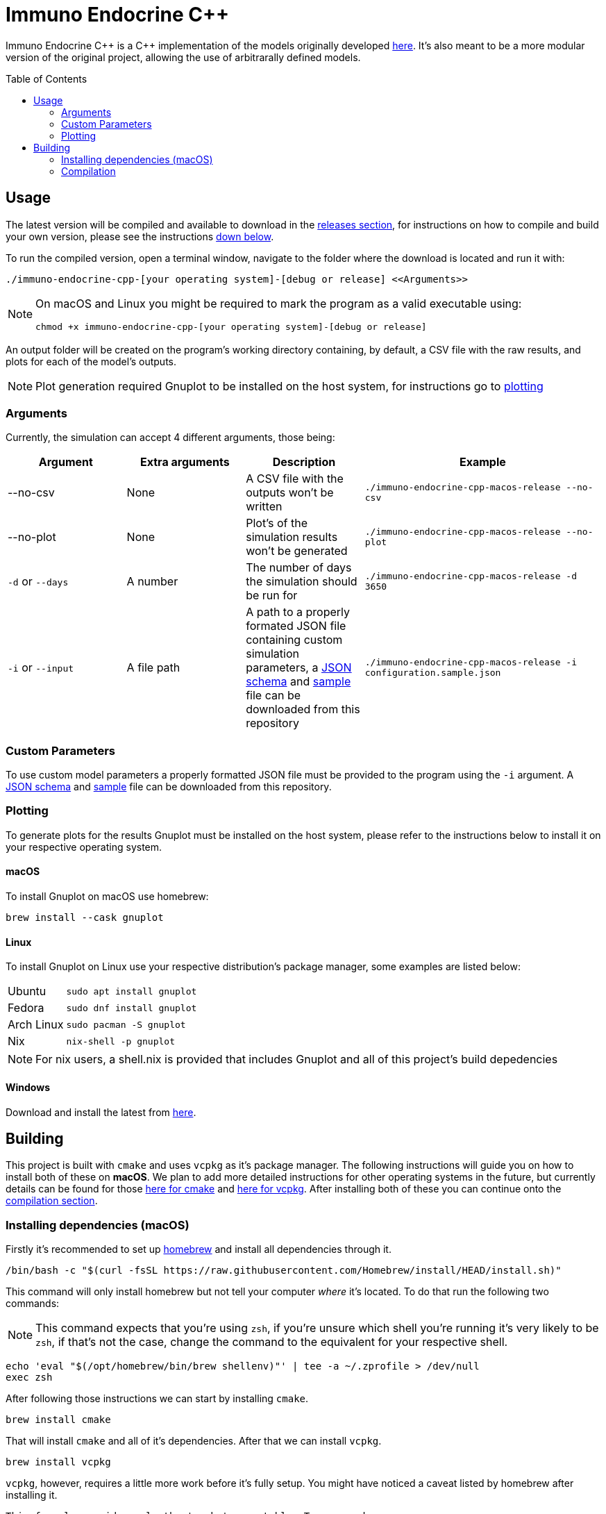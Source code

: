 :source-highlighter: rouge
:toc:
:toc-placement!:

= Immuno Endocrine C++

Immuno Endocrine C{plus}{plus} is a C{plus}{plus} implementation of the models originally developed https://github.com/quintelabm/Immuno-endocrine[here]. It's also meant to be a more modular version of the original project, allowing the use of arbitrarally defined models.

toc::[]

== Usage

The latest version will be compiled and available to download in the https://github.com/imuno-endocrino-ufjf/immuno-endocrine-cpp/releases/latest[releases section], for instructions on how to compile and build your own version, please see the instructions <<Building,down below>>.

To run the compiled version, open a terminal window, navigate to the folder where the download is located and run it with:

[,bash]
----
./immuno-endocrine-cpp-[your operating system]-[debug or release] <<Arguments>>
----

[NOTE]
====
On macOS and Linux you might be required to mark the program as a valid executable using:

[,bash]
----
chmod +x immuno-endocrine-cpp-[your operating system]-[debug or release]
----

====

An output folder will be created on the program's working directory containing, by default, a CSV file with the raw results, and plots for each of the model's outputs.

[NOTE]
====
Plot generation required Gnuplot to be installed on the host system, for instructions go to <<Plotting, plotting>>
====

=== Arguments

Currently, the simulation can accept 4 different arguments, those being:

[cols="5*", options="header"]
|==========
| Argument          | Extra arguments   | Description                                                                                                                                                                                                                                                                                                                                                2+| Example
| --no-csv          | None              | A CSV file with the outputs won't be written                                                                                                                                                                                                                                                                                                              2+m| ./immuno-endocrine-cpp-macos-release --no-csv
| --no-plot         | None              | Plot's of the simulation results won't be generated                                                                                                                                                                                                                                                                                                       2+m| ./immuno-endocrine-cpp-macos-release --no-plot
| `-d` or `--days`  | A number          | The number of days the simulation should be run for                                                                                                                                                                                                                                                                                                       2+m| ./immuno-endocrine-cpp-macos-release -d 3650
| `-i` or `--input` | A file path       | A path to a properly formated JSON file containing custom simulation parameters, a https://github.com/imuno-endocrino-ufjf/immuno-endocrine-cpp/blob/main/configuration.schema.json[JSON schema] and https://github.com/imuno-endocrino-ufjf/immuno-endocrine-cpp/blob/main/configuration.sample.json[sample] file can be downloaded from this repository 2+m| ./immuno-endocrine-cpp-macos-release -i configuration.sample.json
|==========

=== Custom Parameters

To use custom model parameters a properly formatted JSON file must be provided to the program using the `-i` argument. A https://github.com/imuno-endocrino-ufjf/immuno-endocrine-cpp/blob/main/configuration.schema.json[JSON schema] and https://github.com/imuno-endocrino-ufjf/immuno-endocrine-cpp/blob/main/configuration.sample.json[sample] file can be downloaded from this repository.

=== Plotting

To generate plots for the results Gnuplot must be installed on the host system, please refer to the instructions below to install it on your respective operating system.

==== macOS

To install Gnuplot on macOS use homebrew:

[,bash]
----
brew install --cask gnuplot
----

==== Linux

To install Gnuplot on Linux use your respective distribution's package manager, some examples are listed below:

[cols="4*"]
|==========
| Ubuntu     3+m| sudo apt install gnuplot
| Fedora     3+m| sudo dnf install gnuplot
| Arch Linux 3+m| sudo pacman -S gnuplot
| Nix        3+m| nix-shell -p gnuplot
|==========

[NOTE]
====
For nix users, a shell.nix is provided that includes Gnuplot and all of this project's build depedencies
====

==== Windows

Download and install the latest from https://sourceforge.net/projects/gnuplot/files/gnuplot/[here].

== Building

This project is built with `cmake` and uses `vcpkg` as it's package manager.
The following instructions will guide you on how to install both of these on *macOS*. We plan to add more detailed instructions for other operating systems in the future, but currently details can be found for those https://cmake.org/cmake/download[here for cmake] and https://vcpkg.io/en/getting-started[here for vcpkg].
After installing both of these you can continue onto the <<Compilation,compilation section>>.

=== Installing dependencies (macOS)

Firstly it's recommended to set up https://brew.sh/[homebrew] and install all dependencies through it.

[,bash]
----
/bin/bash -c "$(curl -fsSL https://raw.githubusercontent.com/Homebrew/install/HEAD/install.sh)"
----

This command will only install homebrew but not tell your computer _where_ it's located. To do that run the following two commands:

[NOTE]
====
This command expects that you're using `zsh`, if you're unsure which shell you're running it's very likely to be `zsh`, if that's not the case, change the command to the equivalent for your respective shell.
====

[,bash]
----
echo 'eval "$(/opt/homebrew/bin/brew shellenv)"' | tee -a ~/.zprofile > /dev/null
exec zsh
----

After following those instructions we can start by installing `cmake`.

[,bash]
----
brew install cmake
----

That will install `cmake` and all of it's dependencies. After that we can install `vcpkg`.

[,bash]
----
brew install vcpkg
----

`vcpkg`, however, requires a little more work before it's fully setup. You might have noticed a caveat listed by homebrew after installing it.

....
This formula provides only the 'vcpkg' executable. To use vcpkg:
 git clone https://github.com/microsoft/vcpkg "$HOME/vcpkg"
 export VCPKG_ROOT="$HOME/vcpkg"
....

What this means is that, while we can now run `vcpkg` on our terminal and get an output, all of the logic required for it to function still has to be installed. To do that we will run the commands given to us by homebrew.

[NOTE]
====
The following instructions will install `vcpkg` to your home folder inside the vcpkg subdirectory, it can, however, be installed to whichever directory you want. To do so, simply change all occurrences of `$HOME/vcpkg` to your desired location.
====

[,bash]
----
git clone https://github.com/microsoft/vcpkg "$HOME/vcpkg"
----

This will clone the repository containing the information required by `vcpkg` to the $HOME/vcpkg folder.
After doing that we have to tell our computer where to find our installation of `vcpkg`, to do that run the following command:

[NOTE]
====
Same as one of the previous commands, this one also relies on you using `zsh`, if that's not the case, then subtitute the command with an equivalent for your respective shell.
====

[,bash]
----
echo 'export VCPKG_ROOT="$HOME/vcpkg"' | tee -a ~/.zshrc > /dev/null
----

After this setup, we will now install another dependency that wasn't installed automatically with `vcpkg` called `pkg-config`.

[,bash]
----
brew install pkg-config
----

And that's the installation process done, you can continue onto the <<Compilation,compilation section>>.

=== Compilation

After git cloning this repository and installing all of the dependencies, open it and create a file named `CMakeUserPresets.json` in it's root and add the following information into it:

[IMPORTANT]
====
The following file specifies the `vcpkg` directory as `~/vcpkg`, if you followed the install instructions this is likely where it's installed, however, if you installed it elsewhere remember to change the `VCPKG_ROOT` line to your install location.
====

[,json]
----
{
  "version": 2,
  "configurePresets": [
    {
      "name": "default",
      "inherits": "vcpkg",
      "environment": {
        "VCPKG_ROOT": "~/vcpkg"
      }
    }
  ]
}
----

Afterwards define the `cmake` preset by running this command:

[IMPORTANT]
====
This command may take a while to complete. Don't worry if it gets stuck at `building [something]`, it is still processing the project.
====

[,bash]
----
cmake --preset=default
----

Next we will actually build the project by running:

[,bash]
----
cmake --build build
----

Now we are done compiling the program and can run it through this command:

[,bash]
----
./build/immuno-endocrine-cpp
----
